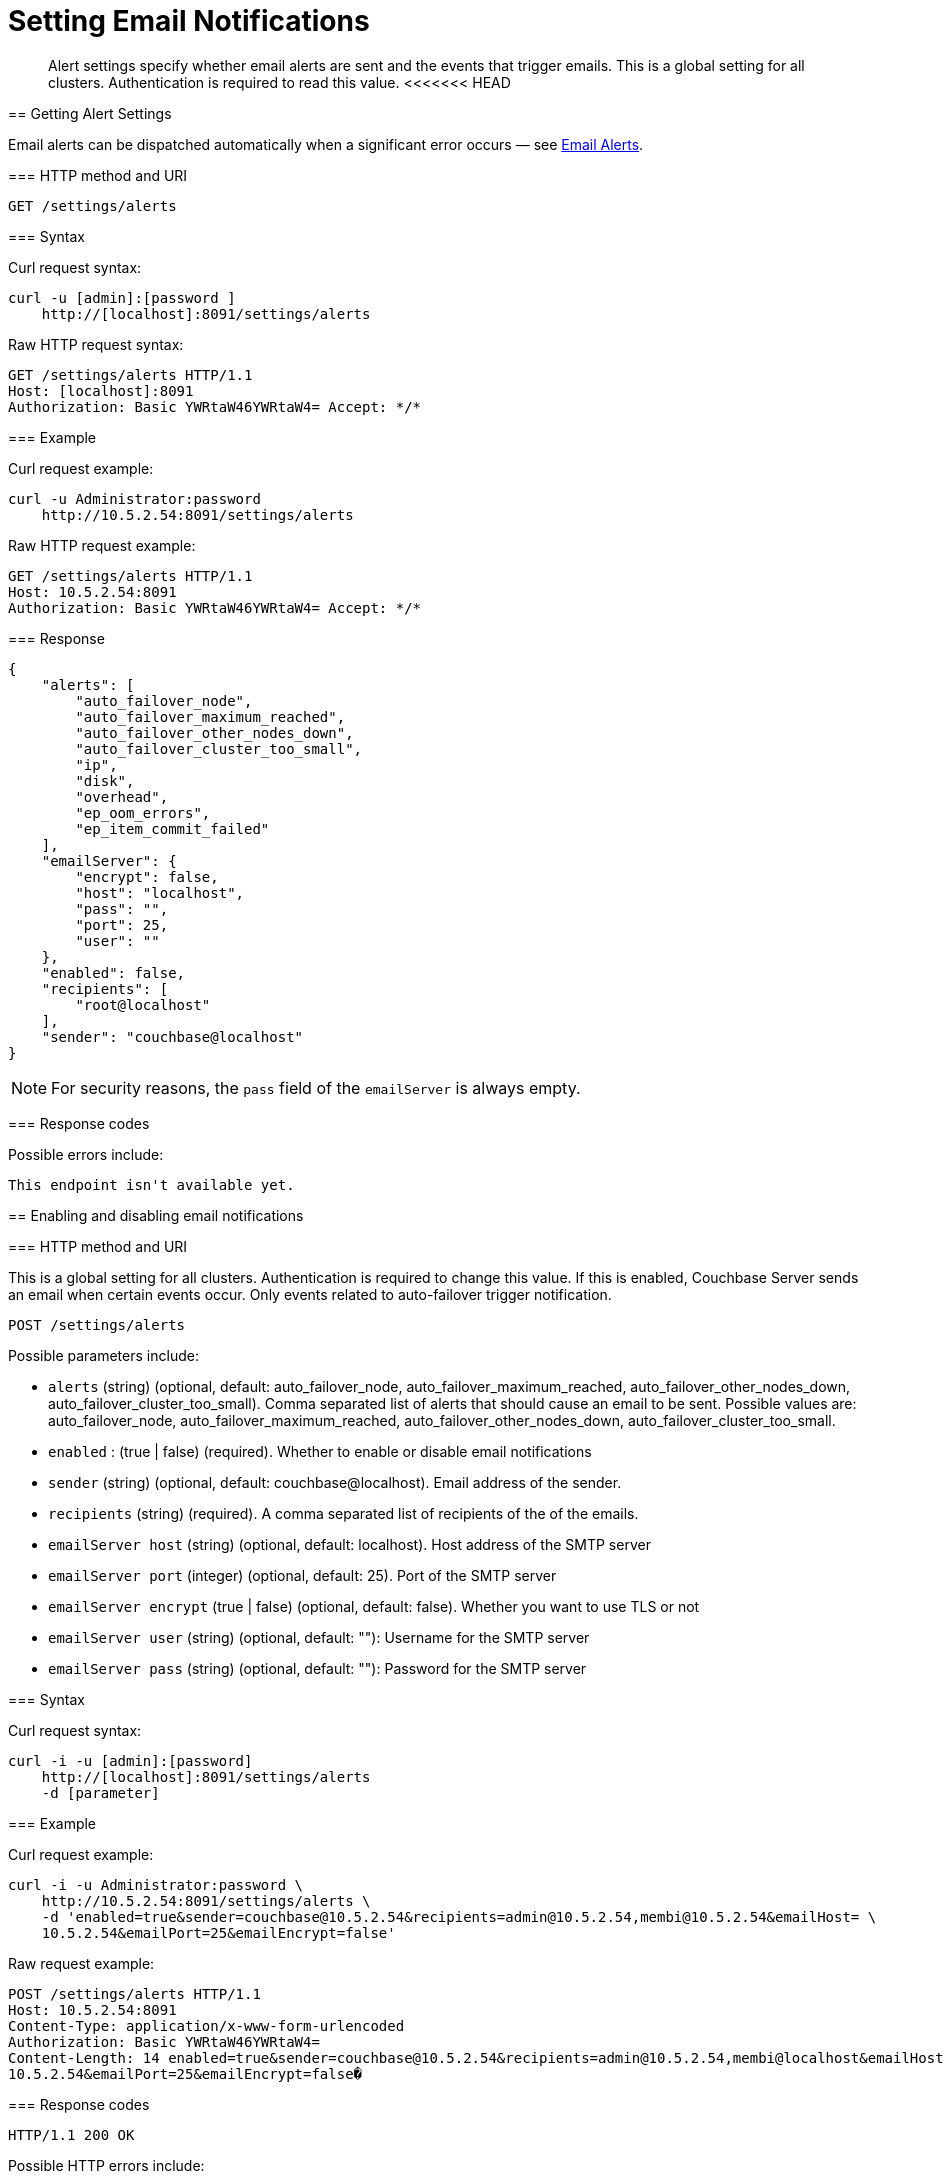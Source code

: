 = Setting Email Notifications
:page-topic-type: reference

[abstract]
Alert settings specify whether email alerts are sent and the events that trigger emails.
This is a global setting for all clusters.
Authentication is required to read this value.
<<<<<<< HEAD
=======

[#rest-cluster-alerts-get]
== Getting Alert Settings

Email alerts can be dispatched automatically when a significant error occurs — see xref:settings:configure-alerts.adoc[Email Alerts].

=== HTTP method and URI

----
GET /settings/alerts
----

=== Syntax

Curl request syntax:

----
curl -u [admin]:[password ]
    http://[localhost]:8091/settings/alerts
----

Raw HTTP request syntax:

----
GET /settings/alerts HTTP/1.1
Host: [localhost]:8091
Authorization: Basic YWRtaW46YWRtaW4= Accept: */*
----

=== Example

Curl request example:

----
curl -u Administrator:password
    http://10.5.2.54:8091/settings/alerts
----

Raw HTTP request example:

----
GET /settings/alerts HTTP/1.1
Host: 10.5.2.54:8091
Authorization: Basic YWRtaW46YWRtaW4= Accept: */*
----

=== Response

----
{
    "alerts": [
        "auto_failover_node",
        "auto_failover_maximum_reached",
        "auto_failover_other_nodes_down",
        "auto_failover_cluster_too_small",
        "ip",
        "disk",
        "overhead",
        "ep_oom_errors",
        "ep_item_commit_failed"
    ],
    "emailServer": {
        "encrypt": false,
        "host": "localhost",
        "pass": "",
        "port": 25,
        "user": ""
    },
    "enabled": false,
    "recipients": [
        "root@localhost"
    ],
    "sender": "couchbase@localhost"
}
----

NOTE: For security reasons, the `pass` field of the `emailServer` is always empty.

=== Response codes

Possible errors include:

----
This endpoint isn't available yet.
----

[#rest-cluster-alerts-enabledisable]
== Enabling and disabling email notifications

=== HTTP method and URI

This is a global setting for all clusters.
Authentication is required to change this value.
If this is enabled, Couchbase Server sends an email when certain events occur.
Only events related to auto-failover trigger notification.

----
POST /settings/alerts
----

Possible parameters  include:

* `alerts` (string) (optional, default: auto_failover_node, auto_failover_maximum_reached, auto_failover_other_nodes_down, auto_failover_cluster_too_small).
Comma separated list of alerts that should cause an email to be sent.
Possible values are: auto_failover_node, auto_failover_maximum_reached, auto_failover_other_nodes_down, auto_failover_cluster_too_small.
* `enabled` : (true | false) (required).
Whether to enable or disable email notifications
* `sender` (string) (optional, default: couchbase@localhost).
Email address of the sender.
* `recipients` (string) (required).
A comma separated list of recipients of the of the emails.
* `emailServer host` (string) (optional, default: localhost).
Host address of the SMTP server
* `emailServer port` (integer) (optional, default: 25).
Port of the SMTP server
* `emailServer encrypt` (true | false) (optional, default: false).
Whether you want to use TLS or not
* `emailServer user` (string) (optional, default: ""): Username for the SMTP server
* `emailServer pass` (string) (optional, default: ""): Password for the SMTP server

=== Syntax

Curl request syntax:

----
curl -i -u [admin]:[password]
    http://[localhost]:8091/settings/alerts
    -d [parameter]
----

=== Example

Curl request example:

----
curl -i -u Administrator:password \
    http://10.5.2.54:8091/settings/alerts \
    -d 'enabled=true&sender=couchbase@10.5.2.54&recipients=admin@10.5.2.54,membi@10.5.2.54&emailHost= \
    10.5.2.54&emailPort=25&emailEncrypt=false'
----

Raw request example:

----
POST /settings/alerts HTTP/1.1
Host: 10.5.2.54:8091
Content-Type: application/x-www-form-urlencoded
Authorization: Basic YWRtaW46YWRtaW4=
Content-Length: 14 enabled=true&sender=couchbase@10.5.2.54&recipients=admin@10.5.2.54,membi@localhost&emailHost= \
10.5.2.54&emailPort=25&emailEncrypt=false�
----

=== Response codes

----
HTTP/1.1 200 OK
----

Possible HTTP errors include:

----
400 Bad Request
401 Unauthorized
JSON object ({"errors": {"key": "error"}}) with errors.
----

Possible errors returned in a JSON document include:

* alerts: alerts contained invalid keys.
Valid keys are: [list_of_keys].
* email_encrypt: emailEncrypt must be either true or false.
* email_port: emailPort must be a positive integer less than 65536.
* enabled: enabled must be either true or false.
* recipients: recipients must be a comma separated list of valid email addresses.
* sender: sender must be a valid email address.
* general: No valid parameters given.

[#rest-cluster-alerts-send]
== Sending test emails

=== HTTP method and URI

----
POST /settings/alerts/sendTestEmail
----

=== Syntax

Curl request syntax:

----
curl -i -u admin:password
    http://localhost:8091/settings/alerts/testEmail \
    -d [parameter]
----

Raw HTTP request syntax

----
POST /settings/alerts/sendTestEmail HTTP/1.1
Host: [localhost]:8091
Content-Type: application/x-www-form-urlencoded
Authorization: Basic YWRtaW46YWRtaW4=
----

=== Example

Curl request example:

----
curl -i -u Administrator:password \
    http://10.5.2.54:8091/settings/alerts/testEmail \
    -d 'subject=Test+email+from+Couchbase& \
    body=This+email+was+sent+to+you+to+test+the+email+alert+email+server+settings.&enabled=true& \
    recipients=vmx%4010.5.2.54&sender=couchbase%4010.5.2.54& \
    emailUser=&emailPass=&emailHost=10.5.2.54&emailPort=25&emailEncrypt=false& \
    alerts=auto_failover_node%2Cauto_ \
    failover_maximum_reached%2Cauto_failover_other_nodes_down%2Cauto_failover_cluster_too_small'
----

Raw HTTP request example:

----
POST /settings/alerts/sendTestEmail HTTP/1.1
Host: 10.5.2.54:8091
Content-Type: application/x-www-form-urlencoded
Authorization: Basic YWRtaW46YWRtaW4=
----

=== Response codes

Possible response code include:

----
200 OK
400 Bad Request: Unknown macro: {"error"} 401 Unauthorized
This endpoint isn't available yet.
----
>>>>>>> 410e17157f915875034f4610572bd61e46bf52c6
